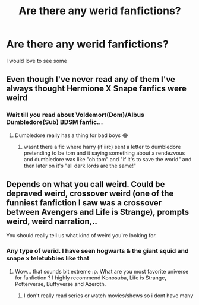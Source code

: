#+TITLE: Are there any werid fanfictions?

* Are there any werid fanfictions?
:PROPERTIES:
:Author: SpiritualStariiSkies
:Score: 2
:DateUnix: 1591291490.0
:DateShort: 2020-Jun-04
:FlairText: What's That Fic?
:END:
I would love to see some


** Even though I've never read any of them I've always thought Hermione X Snape fanfics were weird
:PROPERTIES:
:Author: Kacey707
:Score: 5
:DateUnix: 1591292501.0
:DateShort: 2020-Jun-04
:END:

*** Wait till you read about Voldemort(Dom)/Albus Dumbledore(Sub) BDSM fanfic...
:PROPERTIES:
:Author: Akoibon
:Score: 2
:DateUnix: 1591341272.0
:DateShort: 2020-Jun-05
:END:

**** Dumbledore really has a thing for bad boys 😂
:PROPERTIES:
:Author: Kacey707
:Score: 3
:DateUnix: 1591351344.0
:DateShort: 2020-Jun-05
:END:

***** wasnt there a fic where harry (if iirc) sent a letter to dumbledore pretending to be tom and it saying something about a rendezvous and dumbledore was like "oh tom" and "if it's to save the world" and then later on it's "all dark lords are the same!"
:PROPERTIES:
:Author: TimePotato5
:Score: 1
:DateUnix: 1591352120.0
:DateShort: 2020-Jun-05
:END:


** Depends on what you call weird. Could be depraved weird, crossover weird (one of the funniest fanfiction I saw was a crossover between Avengers and Life is Strange), prompts weird, weird narration,..

You should really tell us what kind of weird you're looking for.
:PROPERTIES:
:Author: Akoibon
:Score: 5
:DateUnix: 1591292742.0
:DateShort: 2020-Jun-04
:END:

*** Any type of werid. I have seen hogwarts & the giant squid and snape x teletubbies like that
:PROPERTIES:
:Author: SpiritualStariiSkies
:Score: 1
:DateUnix: 1591340417.0
:DateShort: 2020-Jun-05
:END:

**** Wow... that sounds bit extreme :p. What are you most favorite universe for fanfiction ? I highly recommend Konosuba, Life is Strange, Potterverse, Buffyverse and Azeroth.
:PROPERTIES:
:Author: Akoibon
:Score: 1
:DateUnix: 1591341226.0
:DateShort: 2020-Jun-05
:END:

***** I don't really read series or watch movies/shows so i dont have many
:PROPERTIES:
:Author: SpiritualStariiSkies
:Score: 1
:DateUnix: 1591341763.0
:DateShort: 2020-Jun-05
:END:
